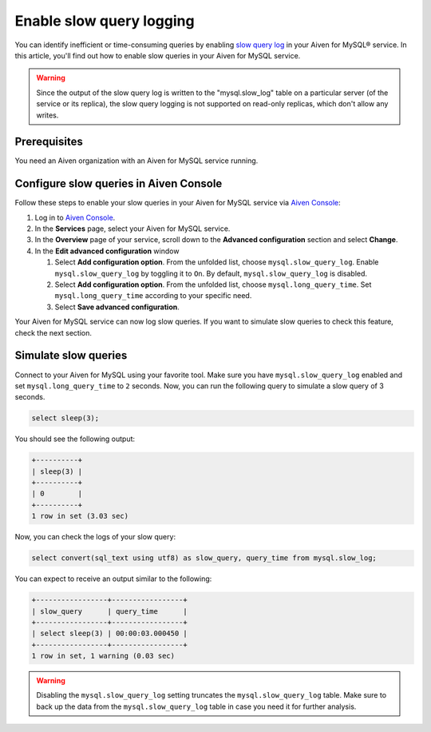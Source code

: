 Enable slow query logging
=========================

You can identify inefficient or time-consuming queries by enabling `slow query log <https://dev.mysql.com/doc/refman/5.7/en/slow-query-log.html>`_ in your Aiven for MySQL® service. In this article, you'll find out how to enable slow queries in your Aiven for MySQL service.

.. warning::

    Since the output of the slow query log is written to the "mysql.slow_log" table on a particular server (of the service or its replica), the slow query logging is not supported on read-only replicas, which don't allow any writes.



Prerequisites
-------------

You need an Aiven organization with an Aiven for MySQL service running.

Configure slow queries in Aiven Console
---------------------------------------


Follow these steps to enable your slow queries in your Aiven for MySQL service via `Aiven Console <https://console.aiven.io/>`_:

1. Log in to `Aiven Console <https://console.aiven.io/>`_.
2. In the **Services** page, select your Aiven for MySQL service.
3. In the **Overview** page of your service, scroll down to the **Advanced configuration** section and select **Change**.
4. In the **Edit advanced configuration** window

   1. Select **Add configuration option**. From the unfolded list, choose ``mysql.slow_query_log``. Enable ``mysql.slow_query_log`` by toggling it to ``On``. By default, ``mysql.slow_query_log`` is disabled.
   2. Select **Add configuration option**. From the unfolded list, choose ``mysql.long_query_time``. Set ``mysql.long_query_time`` according to your specific need.
   3. Select **Save advanced configuration**.

Your Aiven for MySQL service can now log slow queries. If you want to simulate slow queries to check this feature, check the next section.


Simulate slow queries
---------------------

Connect to your Aiven for MySQL using your favorite tool. Make sure you have ``mysql.slow_query_log`` enabled and set ``mysql.long_query_time`` to ``2`` seconds. Now, you can run the following query to simulate a slow query of 3 seconds.

.. code-block:: shell

    select sleep(3);

You should see the following output:

.. code-block:: shell

    +----------+
    | sleep(3) |
    +----------+
    | 0        |
    +----------+
    1 row in set (3.03 sec)

Now, you can check the logs of your slow query:

.. code-block:: shell

    select convert(sql_text using utf8) as slow_query, query_time from mysql.slow_log;

You can expect to receive an output similar to the following:

.. code-block:: shell

    +-----------------+-----------------+
    | slow_query      | query_time      |
    +-----------------+-----------------+
    | select sleep(3) | 00:00:03.000450 |
    +-----------------+-----------------+
    1 row in set, 1 warning (0.03 sec)

.. warning::

   Disabling the ``mysql.slow_query_log`` setting truncates the ``mysql.slow_query_log`` table. Make sure to back up the data from the ``mysql.slow_query_log`` table in case you need it for further analysis.


